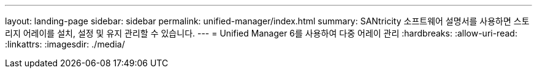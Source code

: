 ---
layout: landing-page 
sidebar: sidebar 
permalink: unified-manager/index.html 
summary: SANtricity 소프트웨어 설명서를 사용하면 스토리지 어레이를 설치, 설정 및 유지 관리할 수 있습니다. 
---
= Unified Manager 6를 사용하여 다중 어레이 관리
:hardbreaks:
:allow-uri-read: 
:linkattrs: 
:imagesdir: ./media/


